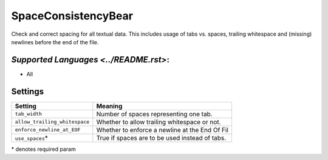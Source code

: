 **SpaceConsistencyBear**
========================

Check and correct spacing for all textual data. This includes usage of tabs vs. spaces, trailing whitespace and (missing) newlines before the end of the file.

`Supported Languages <../README.rst>`:
-----

* All

Settings
--------

+--------------------------------+---------------------------------------+
| Setting                        |  Meaning                              |
+================================+=======================================+
|                                |                                       |
| ``tab_width``                  | Number of spaces representing one     |
|                                | tab.                                  |
|                                |                                       |
+--------------------------------+---------------------------------------+
|                                |                                       |
| ``allow_trailing_whitespace``  | Whether to allow trailing whitespace  |
|                                | or not.                               |
|                                |                                       |
+--------------------------------+---------------------------------------+
|                                |                                       |
| ``enforce_newline_at_EOF``     | Whether to enforce a newline at the   |
|                                | End Of Fil                            |
|                                |                                       |
+--------------------------------+---------------------------------------+
|                                |                                       |
| ``use_spaces``\*               | True if spaces are to be used instead |
|                                | of tabs.                              |
|                                |                                       |
+--------------------------------+---------------------------------------+

\* denotes required param
